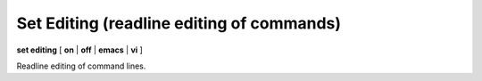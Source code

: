 .. index:: set; editing
.. _set_editing:

Set Editing (readline editing of commands)
------------------------------------------

**set editing** [ **on** | **off** | **emacs** | **vi** ]

Readline editing of command lines.

.. seealso::

   :ref:`show editing <show_editing>`
